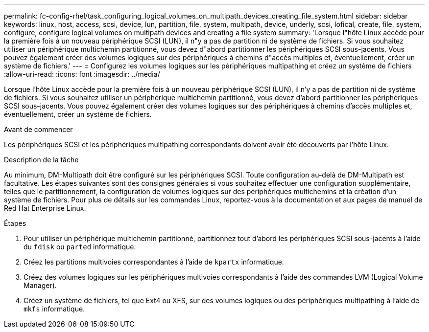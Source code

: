 ---
permalink: fc-config-rhel/task_configuring_logical_volumes_on_multipath_devices_creating_file_system.html 
sidebar: sidebar 
keywords: linux, host, access, scsi, device, lun, partition, file, system, multipath, device, underly, scsi, lofical, create, file, system, configure, configure logical volumes on multipath devices and creating a file system 
summary: 'Lorsque l"hôte Linux accède pour la première fois à un nouveau périphérique SCSI (LUN), il n"y a pas de partition ni de système de fichiers. Si vous souhaitez utiliser un périphérique multichemin partitionné, vous devez d"abord partitionner les périphériques SCSI sous-jacents. Vous pouvez également créer des volumes logiques sur des périphériques à chemins d"accès multiples et, éventuellement, créer un système de fichiers.' 
---
= Configurez les volumes logiques sur les périphériques multipathing et créez un système de fichiers
:allow-uri-read: 
:icons: font
:imagesdir: ../media/


[role="lead"]
Lorsque l'hôte Linux accède pour la première fois à un nouveau périphérique SCSI (LUN), il n'y a pas de partition ni de système de fichiers. Si vous souhaitez utiliser un périphérique multichemin partitionné, vous devez d'abord partitionner les périphériques SCSI sous-jacents. Vous pouvez également créer des volumes logiques sur des périphériques à chemins d'accès multiples et, éventuellement, créer un système de fichiers.

.Avant de commencer
Les périphériques SCSI et les périphériques multipathing correspondants doivent avoir été découverts par l'hôte Linux.

.Description de la tâche
Au minimum, DM-Multipath doit être configuré sur les périphériques SCSI. Toute configuration au-delà de DM-Multipath est facultative. Les étapes suivantes sont des consignes générales si vous souhaitez effectuer une configuration supplémentaire, telles que le partitionnement, la configuration de volumes logiques sur des périphériques multichemins et la création d'un système de fichiers. Pour plus de détails sur les commandes Linux, reportez-vous à la documentation et aux pages de manuel de Red Hat Enterprise Linux.

.Étapes
. Pour utiliser un périphérique multichemin partitionné, partitionnez tout d'abord les périphériques SCSI sous-jacents à l'aide du `fdisk` ou `parted` informatique.
. Créez les partitions multivoies correspondantes à l'aide de `kpartx` informatique.
. Créez des volumes logiques sur les périphériques multivoies correspondants à l'aide des commandes LVM (Logical Volume Manager).
. Créez un système de fichiers, tel que Ext4 ou XFS, sur des volumes logiques ou des périphériques multipathing à l'aide de `mkfs` informatique.

